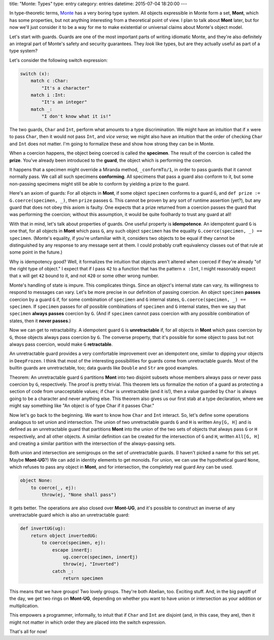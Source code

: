 title: "Monte: Types"
type: entry
category: entries
datetime: 2015-07-04 18:20:00
---

In type-theoretic terms, `Monte`_ has a very boring type system. All objects
expressible in Monte form a set, **Mont**, which has some properties, but not
anything interesting from a theoretical point of view. I plan to talk about
**Mont** later, but for now we'll just consider it to be a way for me to make
existential or universal claims about Monte's object model.

Let's start with guards. Guards are one of the most important parts of writing
idiomatic Monte, and they're also definitely an integral part of Monte's
safety and security guarantees. They *look* like types, but are they actually
useful as part of a type system?

Let's consider the following switch expression:

.. sourcecode:: monte

    switch (x):
        match c :Char:
            "It's a character"
        match i :Int:
            "It's an integer"
        match _:
            "I don't know what it is!"

The two guards, ``Char`` and ``Int``, perform what amounts to a type
discrimination. We might have an intuition that if ``x`` were to pass
``Char``, then it would not pass ``Int``, and *vice versa*; we might also have
an intuition that the order of checking ``Char`` and ``Int`` does not matter.
I'm going to formalize these and show how strong they can be in Monte.

When a coercion happens, the object being coerced is called the **specimen**.
The result of the coercion is called the **prize**. You've already been
introduced to the **guard**, the object which is performing the coercion.

It happens that a specimen might override a Miranda method, ``_conformTo/1``,
in order to pass guards that it cannot normally pass. We call all such
specimens **conforming**. All specimens that pass a guard also conform to it,
but some non-passing specimens might still be able to conform by yielding a
prize to the guard.

Here's an axiom of guards: For all objects in **Mont**, if some object
``specimen`` conforms to a guard ``G``, and
``def prize := G.coerce(specimen, _)``, then ``prize`` passes ``G``. This
cannot be proven by any sort of runtime assertion (yet?), but any guard that
does not obey this axiom is faulty. One expects that a prize returned from a
coercion passes the guard that was performing the coercion; without this
assumption, it would be quite foolhardy to trust any guard at all!

With that in mind, let's talk about properties of guards. One useful property
is **idempotence**. An idempotent guard ``G`` is one that, for all objects in
**Mont** which pass ``G``, any such object ``specimen`` has the equality
``G.coerce(specimen, _) == specimen``. (Monte's equality, if you're unfamiliar
with it, considers two objects to be equal if they cannot be distinguished by
any response to any message sent at them. I could probably craft equivalency
classes out of that rule at some point in the future.)

Why is idempotency good? Well, it formalizes the intuition that objects aren't
altered when coerced if they're already "of the right type of object." I
expect that if I pass ``42`` to a function that has the pattern ``x :Int``, I
might reasonably expect that ``x`` will get ``42`` bound to it, and not
``420`` or some other wrong number.

Monte's handling of state is impure. This complicates things. Since an
object's internal state can vary, its willingness to respond to messages can
vary. Let's be more precise in our definition of passing coercion. An object
``specimen`` **passes** coercion by a guard ``G`` if, for some combination of
``specimen`` and ``G`` internal states, ``G.coerce(specimen, _) == specimen``.
If ``specimen`` passes for *all* possible combinations of ``specimen`` and
``G`` internal states, then we say that ``specimen`` **always passes**
coercion by ``G``. (And if ``specimen`` cannot pass coercion with any possible
combination of states, then it **never passes**.)

Now we can get to retractability. A idempotent guard ``G`` is
**unretractable** if, for all objects in **Mont** which pass coercion by
``G``, those objects always pass coercion by ``G``. The converse property,
that it's possible for some object to pass but not always pass coercion, would
make ``G`` **retractable**.

An unretractable guard provides a very comfortable improvement over
an idempotent one, similar to dipping your objects in ``DeepFrozen``. I think
that most of the interesting possibilities for guards come from unretractable
guards. Most of the builtin guards are unretractable, too; data guards like
``Double`` and ``Str`` are good examples.

Theorem: An unretractable guard ``G`` partitions **Mont** into two disjoint
subsets whose members always pass or never pass coercion by ``G``,
respectively. The proof is pretty trivial. This theorem lets us formalize the
notion of a guard as protecting a section of code from unacceptable values; if
``Char`` is unretractable (and it is!), then a value guarded by ``Char`` is
always going to be a character and never anything else. This theorem also
gives us our first stab at a type declaration, where we might say something
like "An object is of type Char if it passes Char."

Now let's go back to the beginning. We want to know how ``Char`` and ``Int``
interact. So, let's define some operations analagous to set union and
intersection. The union of two unretractable guards ``G`` and ``H`` is written
``Any[G, H]`` and is defined as an unretractable guard that partitions
**Mont** into the union of the two sets of objects that always pass ``G`` or
``H`` respectively, and all other objects. A similar definition can be created
for the intersection of ``G`` and ``H``, written ``All[G, H]`` and creating a
similar partition with the intersection of the always-passing sets.

Both union and intersection are semigroups on the set of unretractable guards.
(I haven't picked a name for this set yet. Maybe **Mont-UG**?) We can add in
identity elements to get monoids. For union, we can use the hypothetical guard
``None``, which refuses to pass any object in **Mont**, and for intersection,
the completely real guard ``Any`` can be used.

.. sourcecode:: monte

    object None:
        to coerce(_, ej):
            throw(ej, "None shall pass")

It gets better. The operations are also closed over **Mont-UG**, and it's
possible to construct an inverse of any unretractable guard which is also an
unretractable guard:

.. sourcecode:: monte

    def invertUG(ug):
        return object invertedUG:
            to coerce(specimen, ej):
                escape innerEj:
                    ug.coerce(specimen, innerEj)
                    throw(ej, "Inverted")
                catch _:
                    return specimen

This means that we have groups! Two lovely groups. They're both Abelian, too.
Exciting stuff. And, in the big payoff of the day, we get two rings on
**Mont-UG**, depending on whether you want to have union or intersection as
your addition or multiplication.

This empowers a programmer, informally, to intuit that if ``Char`` and ``Int``
are disjoint (and, in this case, they are), then it might not matter in which
order they are placed into the switch expression.

That's all for now!

.. _Monte: http://monte.rtfd.org/
